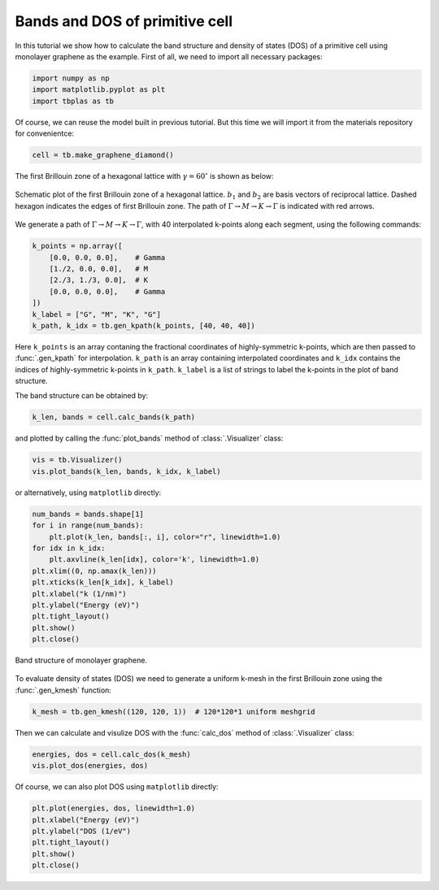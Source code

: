 .. _prim_bands:

Bands and DOS of primitive cell
===============================

In this tutorial we show how to calculate the band structure and density of states (DOS) of a primitive cell
using monolayer graphene as the example. First of all, we need to import all necessary packages:

.. code-block:: python

    import numpy as np
    import matplotlib.pyplot as plt
    import tbplas as tb

Of course, we can reuse the model built in previous tutorial. But this time we will import it from the materials
repository for convenientce:

.. code-block:: python

    cell = tb.make_graphene_diamond()

The first Brillouin zone of a hexagonal lattice with :math:`\gamma=60^\circ` is shown as below:

.. figure:: images/prim_bands/FBZ.png
    :align: center
    :scale: 50%

    Schematic plot of the first Brillouin zone of a hexagonal lattice. :math:`b_1` and :math:`b_2` are basis
    vectors of reciprocal lattice. Dashed hexagon indicates the edges of first Brillouin zone. The path of
    :math:`\Gamma \rightarrow M \rightarrow K \rightarrow \Gamma` is indicated with red arrows.

We generate a path of :math:`\Gamma \rightarrow M \rightarrow K \rightarrow \Gamma`, with 40 interpolated
k-points along each segment, using the following commands:

.. code-block:: python

    k_points = np.array([
        [0.0, 0.0, 0.0],    # Gamma
        [1./2, 0.0, 0.0],   # M
        [2./3, 1./3, 0.0],  # K
        [0.0, 0.0, 0.0],    # Gamma
    ])
    k_label = ["G", "M", "K", "G"]
    k_path, k_idx = tb.gen_kpath(k_points, [40, 40, 40])

Here ``k_points`` is an array contaning the fractional coordinates of highly-symmetric k-points, which
are then passed to :func:`.gen_kpath` for interpolation. ``k_path`` is an array containing interpolated
coordinates and ``k_idx`` contains the indices of highly-symmetric k-points in ``k_path``. ``k_label``
is a list of strings to label the k-points in the plot of band structure.

The band structure can be obtained by:

.. code-block:: python

    k_len, bands = cell.calc_bands(k_path)

and plotted by calling the :func:`plot_bands` method of :class:`.Visualizer` class:

.. code-block:: python

    vis = tb.Visualizer()
    vis.plot_bands(k_len, bands, k_idx, k_label)

or alternatively, using ``matplotlib`` directly:

.. code-block:: python

    num_bands = bands.shape[1]
    for i in range(num_bands):
        plt.plot(k_len, bands[:, i], color="r", linewidth=1.0)
    for idx in k_idx:
        plt.axvline(k_len[idx], color='k', linewidth=1.0)
    plt.xlim((0, np.amax(k_len)))
    plt.xticks(k_len[k_idx], k_label)
    plt.xlabel("k (1/nm)")
    plt.ylabel("Energy (eV)")
    plt.tight_layout()
    plt.show()
    plt.close()

.. figure:: images/prim_bands/bands.png
    :align: center

    Band structure of monolayer graphene.

To evaluate density of states (DOS) we need to generate a uniform k-mesh in the first Brillouin zone using the
:func:`.gen_kmesh` function:

.. code-block:: python

    k_mesh = tb.gen_kmesh((120, 120, 1))  # 120*120*1 uniform meshgrid

Then we can calculate and visulize DOS with the :func:`calc_dos` method of :class:`.Visualizer` class:

.. code-block:: python

    energies, dos = cell.calc_dos(k_mesh)
    vis.plot_dos(energies, dos)

Of course, we can also plot DOS using ``matplotlib`` directly:

.. code-block:: python

    plt.plot(energies, dos, linewidth=1.0)
    plt.xlabel("Energy (eV)")
    plt.ylabel("DOS (1/eV")
    plt.tight_layout()
    plt.show()
    plt.close()

.. figure:: images/prim_bands/dos.png
    :align: center
    :scale: 30%
